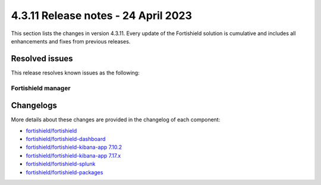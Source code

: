 .. meta::
  :description: Fortishield 4.3.11 has been released. Check out our release notes to discover the changes and additions of this release.

4.3.11 Release notes - 24 April 2023
====================================

This section lists the changes in version 4.3.11. Every update of the Fortishield solution is cumulative and includes all enhancements and fixes from previous releases.

Resolved issues
---------------

This release resolves known issues as the following: 

Fortishield manager
^^^^^^^^^^^^^

==============================================================    =============
Reference                                                         Description
==============================================================    =============
`#16752 <https://github.com/fortishield/fortishield/pull/16752>`_             Fixed a dead code bug that might cause fortishield-db to crash.   
==============================================================    =============

Changelogs
----------

More details about these changes are provided in the changelog of each component:

- `fortishield/fortishield <https://github.com/fortishield/fortishield/blob/v4.3.11/CHANGELOG.md>`_
- `fortishield/fortishield-dashboard <https://github.com/fortishield/fortishield-kibana-app/blob/v4.3.11-1.2.0/CHANGELOG.md>`_
- `fortishield/fortishield-kibana-app 7.10.2 <https://github.com/fortishield/fortishield-kibana-app/blob/v4.3.11-7.10.2/CHANGELOG.md>`_
- `fortishield/fortishield-kibana-app 7.17.x <https://github.com/fortishield/fortishield-kibana-app/blob/v4.3.11-7.17.6/CHANGELOG.md>`_
- `fortishield/fortishield-splunk <https://github.com/fortishield/fortishield-splunk/blob/v4.3.11-8.2.8/CHANGELOG.md>`_
- `fortishield/fortishield-packages <https://github.com/fortishield/fortishield-packages/releases/tag/v4.3.11>`_